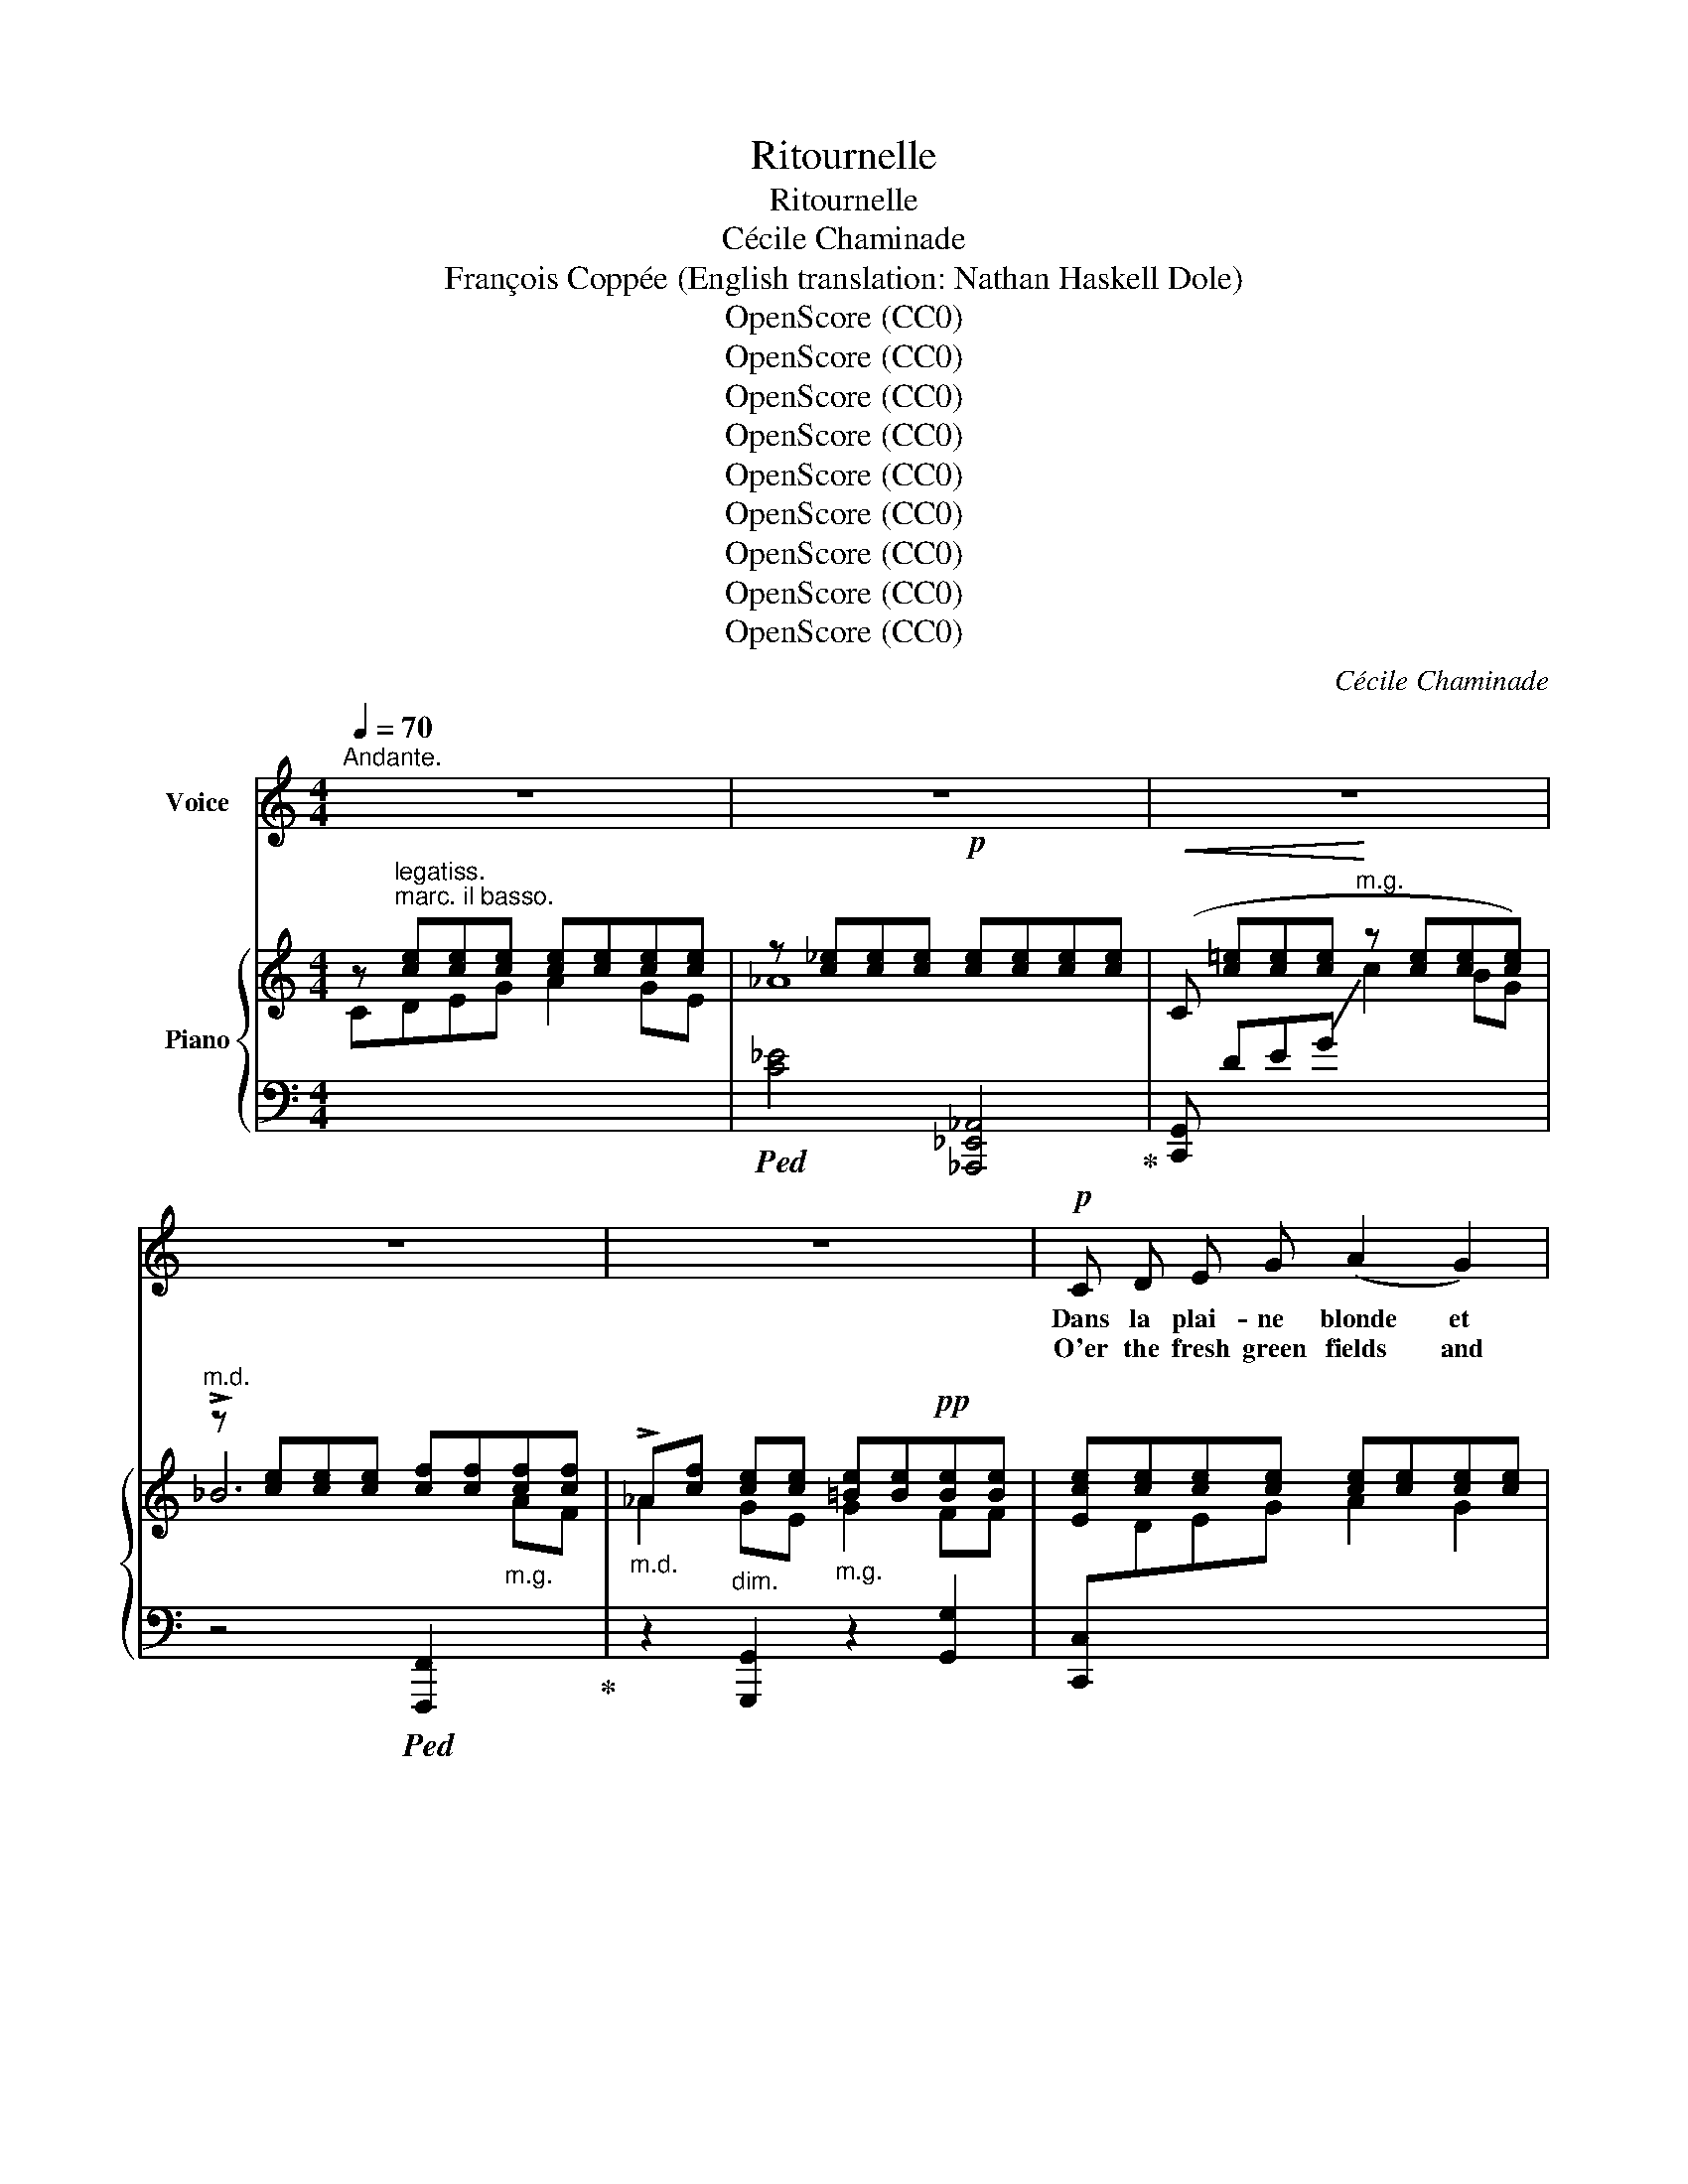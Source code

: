 X:1
T:Ritournelle
T:Ritournelle
T:Cécile Chaminade
T:François Coppée (English translation: Nathan Haskell Dole)
T:OpenScore (CC0)
T:OpenScore (CC0)
T:OpenScore (CC0)
T:OpenScore (CC0)
T:OpenScore (CC0)
T:OpenScore (CC0)
T:OpenScore (CC0)
T:OpenScore (CC0)
T:OpenScore (CC0)
C:Cécile Chaminade
Z:François Coppée
Z:OpenScore (CC0)
%%score ( 1 2 ) { ( 3 5 ) | 4 }
L:1/8
Q:1/4=70
M:4/4
K:C
V:1 treble nm="Voice"
V:2 treble 
V:3 treble nm="Piano"
V:5 treble 
V:4 bass 
V:1
"^Andante." z8 | z8 | z8 | z8 | z8 |!p! C D E G (A2 G2) | (3E D E C4 B,2 | A, B, C D E2 C2 | %8
w: |||||Dans la plai- ne blonde et|sous les al- lé- es,|Pour mieux faire ac- cueil au|
w: |||||O'er the fresh green fields and|down thro' the val- ley|Let us wel- come sum- mer's|
 (3D E C D4 z2 |"^cresc." E F G A B2 c2 | (3c B A (d4 G) z |!f! A2 B2 E E!p! A2- || %12
w: doux mes- si- dor,|Nous i- rons chas- ser les|cho- ses ai- lé- es,|Moi, la strophe, et toi|
w: gold- en de- light,|Cha- sing wing- ed things that|grace- ful- ly dal- ly|I, gay ver- ses, thou|
[M:2/4] A!pp! F (3E D E ||[M:4/4] C4 z4 | z8 ||[K:Ab]"^dolce." E A A A G F (3E C E | %16
w: * le pa- pil- lon|d'or||Et nous choi- si- rous les rou- tes ten-|
w: * the but- ter- fly|bright!||Let us choose the by- ways, shad- y and|
!<(! F2 F2-!<)! F z F F | G F E C B, D2 C | B,4- B, z E2- | E F G A G F (3E C E | F2 F4- F z | %21
w: tan- tes, * Sous les|sau- les gris et près des ro-|seaux, * Pour|_ mieux è- cou- ter les cho- ses chan-|tan- tes, *|
w: lev- el, * Un- der|sil- v'ry wil- lows, by reed- y|dunes; * There|_ to hear all things that sing, gay- ly|rev- el, *|
"^dolce." _G A B _c B A (3G E G | =G2 G4- G z ||[K:C]!p! G G G3 G G2- | %24
w: Pour mieux è- cou- ter les cho- ses chan-|tan- tes; *|Moi, le rythme, et toi,|
w: There to hear all things that sing, gai- ly|rev- el, *|I, sweet  rhythms, and thou|
"^dim."!>(! G2 G2 G2 G!>)! G | G4 z4 | z8 | z8 | z8 | z8 |!p! C D E G A2 G2 | (3E D E (C4 B,2) | %32
w: * le choeur des oi-|seaux.|||||Sui- vant tous les deux les|ri- ves char- mé- es,|
w: * the birds' mer- ry|tunes.|||||As we wan- der by yon|beau- ti- ful riv- er,|
 A, B, C D E2 C2 | (3D E C D4 z2 |!<(! E F G A B2!<)! c2 | (3c B A d4 G z | %36
w: Que le fleu- ve bat de|ses flots par- leurs,|Nous vous trou- ve- rons, cho-|ses par- fu- mé- es,|
w: Whose clear rip- ples break in|mu- si- cal show'rs,|Per- fum'd  things  we'll find for|Love is the giv- er:|
[Q:1/4=72]"^cresc." ^G G[Q:1/4=73] A A[Q:1/4=74] D4[Q:1/4=75] |!f! ^A A B B E4 |!f! c B A E A2 E2 | %39
w: Moi, gla- nant des vers,|toi cueil- lant des fleurs.|Et l'a- mour ser- vant no-|
w: I, a sheaf of rhymes,|thou a bunch of flow'rs!|Love shall be our guide, to|
 (3F G A E4 D2 |!<(! C D E G!<)! c4 |!<(! D E F A!<)! d4 | _e d c G c2 G2 | %43
w: tre fan- tai- si- e,|Fe- ra ce jour là|l'é- té plus char- mant,|Je se- rai po- ète et|
w: tell us his sto- ry;|Sum- mer's  bright- est child|shall this day then glow:|Po- et I shall be, thou|
!p! (3_A _B c!<(! G4 ^F2!<)! |"^marc." =F A G E C2[Q:1/4=72] (D E) | %45
w: toi po- é- si- e,|Tu se- ras plus belle et _|
w: Po- e- sy's glo- ry;|Ev- er fair- er thou, more in|
"^rit."[Q:1/4=68] !breath!G4[Q:1/4=66]"^cresc." G3[Q:1/4=64] G | %46
w: moi plus ai-|
w: love I shall|
[Q:1/4=70]"^a tempo."!f!!<(! G8-!<)![Q:1/4=70]"_a tempo." | G8 | z8 | z8 | z8 | z8 | z8 |] %53
w: \- mant.|||||||
w: grow.|||||||
V:2
 x8 | x8 | x8 | x8 | x8 | x8 | x8 | x8 | x8 | x8 | x8 | x8 ||[M:2/4] x4 ||[M:4/4] x8 | x8 || %15
[K:Ab] x8 | x8 | x8 | x8 | x8 | x8 | x8 | x8 ||[K:C] x8 | x8 | x8 | x8 | x8 | x8 | x8 | x8 | x8 | %32
 x8 | x8 | x8 | x8 | x8 | x8 | x8 | x8 | x8 | x8 | x8 | x8 | x6 DE | G4 x4 | x8 | x8 | x8 | x8 | %50
 x8 | x8 | x8 |] %53
V:3
 z [ce][ce][ce] [ce][ce][ce][ce] | z [c_e][ce][ce]!p! [ce][ce][ce][ce] | %2
!<(! (C [c=e][ce][ce]!<)! z [ce][ce][ce]) |"^m.d." z [ce][ce][ce] [cf][cf]"_m.g."[cf][cf] | %4
"_m.d." !>!_A[cf]"_dim." [ce][ce]"_m.g." [=Be][Be]!pp![Be][Be] | %5
 [Ece][ce][ce][ce] [ce][ce][ce][ce] | ([ce][ce][ce][ce] [ce][ce][ce][ce]) | %7
 ([Acf][Acf][Acf][GBf]) ([Gcg][Gcg][Gce][Gce]) | [GBf][Gce][GBf][GBf] [GBf][GBf][GBf][GBf] | %9
"_cresc." ([Ece][Fce][Gce][Ace] [Bce][Bce][Ace][Ace]) | %10
 ([Gcf][Gcf][Gcf][Gcf] [GBf][GBf][GBf][GBf]) |!mf! [Ad][Ad][B^d][Bd] [Be][Be]!p![A^c][Ac] || %12
[M:2/4] [cf][cf]!pp! [FGB][FGB] ||[M:4/4] (C [ce][ce][ce] [ce][ce][ce][ce]) | %14
 z [c_e][ce][ce] [ce][ce][ce][ce] ||[K:Ab] ([ce][ce][ce][ce] [ce][ce][ce][ce]) | %16
 ([A=B=d][ABd][ABd][ABd] [ABd][ABd][ABd][ABd]) | (!>!G [Ace][Ace][Ace] [Adf][Adf][Adf][Adf]) | %18
!>(! ([Ad_f][Adf][Adf]!>)![Adf] [Gde][Gde][Gde][Gde]) | ([Ace][ce][ce][ce] [ce][ce][ce][ce]) | %20
 ([A_c=d][Acd][Acd][Acd] [Acd][Acd][Acd][Acd]) | (!>!_G [_ce_g][eg][eg] [eg][eg][eg][eg]) | %22
 =G[=B=d=f][Bdf][Bdf] [Bdf][Bdf][=c=e][ce] || %23
[K:C]!pp! ([Bd][Bd][ce][ce]) ([Bd][Bd] (3[ce][Bd][ce]) | ([Bd][Bd][ce][ce] [cf][cf][Bd][Bd]) | %25
 ([Ece][ce][ce][ce] [ce][ce][ce][ce]) | z [c_e][ce][ce] [ce][ce][ce][ce] | %27
!<(! (C[c=e][ce][ce]!<)! z [ce][ce][ce]) | z [ce][ce][ce] [cf][cf]"_m.g."[cf][cf] | %29
 _A[cf][ce][ce]"_m.g." [=Be][Be]!pp![Be][Be] |!p! ([Ece][ce][ce][ce] [ce][ce][ce][ce]) | %31
 ([ce][ce][ce][ce] [ce][ce][ce][ce]) | ([Acf][Acf][Acf][Acf] [Gcg][Gcg][Gce][Gce]) | %33
 ([GBf][Gce][GBf][GBf] [GBf][GBf][GBf][GBf]) | %34
!<(! ([Ece][Fce][Gce][Ace] [Bce]!<)![Bce][Ace][Ace]) | [Gcf][Gcf][Gcf][Gcf] [GBf][GBf][GBf][GBf] | %36
"_cresc." [^G^B][GB][A^c][Ac] [Ad][Ad][Ad][Ad] |!f! [^A^^c][Ac][=B^d][Bd] [Be][Be][Be][Be] | %38
!f! [E=ce][EBe][EAe][Ee] [EAe][EAe][CE=G][CEG] | %39
 [B,FG][B,FG][B,EG][B,EG] [B,EG][B,EG][B,DG][B,DG] | %40
 [G,CG][G,CG][G,CG][G,CG]"_cresc." [A,CEA][A,CEA][A,CEA][A,CEA] | %41
 [A,DFA][A,DFA][A,DFA][A,DFA] [B,DFB][B,DFB][B,DFB][B,DFB] | %42
"_dim." [_EG_e][EGd][EGc]G [Gc][Gc][EG_B][EGB] | %43
!p! [_A,D_A][A,DA]!<(![A,DG][A,DG] [A,DG][A,DG][=A,_E^F][A,EF]!<)! | [B,=F][B,=A][C-G][C=E] C2 DE | %45
 [A,CF]4"_cresc." [G,B,E]2 [F,B,D]2 |!ff! [cec'][Bb][Aa][Ee] [Aa]2 e2 | (3[FBf][Gg][=A=a] e4 d2 | %48
 (!arpeggio!cBAE) G4 | !>![A,CF]4 [G,B,E]2 [F,B,D]2 | ([E,C][G,D][CE][DG] [EA]2) [DG]2 | %51
 (3EDE !-(![E,C]4[I:staff +1] !-)![D,G,]2 | [G,,C,E,]6[I:staff -1] z2 |] %53
V:4
[I:staff -1] C"^legatiss.\nmarc. il basso."DEG A2 GE | %1
!ped![I:staff +1] [C_E]4 [_A,,,_E,,_A,,]4!ped-up! | [C,,G,,] DE!-(!G"^m.g."[I:staff -1] !-)!c2 BG | %3
[I:staff +1] z4!ped! [F,,,F,,]2[I:staff -1] AF!ped-up! |[I:staff +1] z2 [G,,,G,,]2 z2 [G,,G,]2 | %5
 [C,,C,][I:staff -1]DEG A2 G2 | (3EDE C4 !-(!B,2 |[I:staff +1] !-)!A,B,CD E2 D2 | (3DEC D2- D4 | %9
 z4 [G,,,G,,]4 | D4 G,4 | FF[B,^F][B,F] [E^G][EG]=GG ||[M:2/4] =F2 [G,,,G,,]2 || %13
[M:4/4] ([C,,C,] DEG A2 GE) |!ped! [C_E]4 [_A,,,_E,,_A,,]4!ped-up! ||[K:Ab] EA A2 GF (3ECE | %16
 F2 F4 F2 |!ped! !>![E,,,E,,] FEC!ped-up! B, D2 C | B,4 [E,,E,]4 | %19
!ped! [A,,,A,,] FGA!ped-up! GF (3ECE | F2 F4 F2 | %21
!ped! !>![_G,,,_G,,][K:treble] (AB_c!ped-up! BA (3_GEG) | %22
[K:bass] z2!ped! (=G,,,2 =G,,2 =G,2)!ped-up! || %23
[K:C] [FG]"^legatiss."[FG][EG][EG] [FG][FG][EG][EG] | [FG][FG][EG][EG] [DA][DA][G,F][G,F] | %25
!ped!!p! [C,,C,]"^dolce marc."[I:staff -1]DEG!ped-up! A2 GE | %26
!ped![I:staff +1] [C_E]4 [_A,,,_E,,_A,,]4!ped-up! |!ped! [C,,G,,][I:staff -1]DEG c2!ped-up! BG | %28
[I:staff +1] z4!ped! !>![F,,,F,,]2[I:staff -1] AF!ped-up! | %29
[I:staff +1] z2!ped! [G,,,G,,]2 x2!ped-up! [G,,G,]2 | [C,,C,][I:staff -1]DEG A2 !-(!G2 | %31
[I:staff +1] (3(!-)!EDE) C4 B,2 | A,B,CD E2 C2 | (3(DEC) D2- D4 | z4 !>![G,,,G,,]4 | D4 G,4 | %36
 ^DD[A,E][A,E] [=D^F][DF][DF][DF] | ^EE[B,^F][B,F] [=E^G][EG][EG][EG] | %38
 !>![=G,,,=G,,]!>!E, (3!>!F,!>!^F,!>!G, !>!=C2 [G,,,G,,]2 | %39
 [G,,D,][G,,D,][G,,E,][G,,E,] [G,,F,][G,,F,][G,,F,][G,,F,] | %40
 [G,,E,][G,,E,][G,,E,][G,,E,] [G,,E,]2 [G,,,G,,]2 | %41
 [G,,F,][G,,F,][G,,F,][G,,F,] !arpeggio![G,,_A,]2 !>![G,,,G,,]2- | %42
 [G,,,G,,]!>!G, (3!>!_A,!>!=A,!>!_B, !>!_E2 [_E,,,_E,,]2 | %43
 [_E,,_B,,F,][E,,B,,F,][E,,B,,][E,,B,,] B,,B,,C,C, |"^marc." [G,,,G,,] F,(=E,C,) [=A,,E,]2 z2 | %45
"^rit." D,,4 [G,,,G,,]4 | %46
!ped! [C,,,C,,]!>!E, (3!>!F,!>!^F,!>!G, !>!C [G,,,G,,] [E,G,^A,^C][E,G,A,C]!ped-up! | %47
 [D,B,][D,B,][E,B,][E,B,] [=F,B,][F,B,][F,B,][F,B,] |!f! !arpeggio![A,,E,C]4 [E,,C,]3 E, | %49
 !>!G,4!p! [G,,,G,,]4 |!pp! ([C,,,C,,][C,,G,,][C,,G,,][C,,G,,] [C,,G,,][C,,G,,][C,,G,,][C,,G,,]) | %51
 ([C,,G,,][C,,G,,][C,,G,,][C,,G,,] [C,,G,,][C,,G,,][C,,G,,][C,,G,,]) | %52
!ped! [C,,,C,,]6!ped-up! z2 |] %53
V:5
 x8 | _A8 | x8 | !>!_B6 x2 | _A2 GE G2 FF | x8 | x8 | x8 | x8 | x8 | x8 | x8 ||[M:2/4] x4 || %13
[M:4/4] x8 | _A8 ||[K:Ab] x8 | x8 | x8 | x8 | x8 | x8 | x8 | G2 x6 ||[K:C] x8 | x8 | x8 | !>!_A8 | %27
 x8 | !>!_B6 x2 | _A2 GE G2 FF | x8 | x8 | x8 | x8 | x8 | x8 | x8 | x8 | x8 | x8 | x8 | x8 | x8 | %43
 x8 | x8 | x8 | x6 [E^A][EA] | x2 [EB][EB] [EB][EB][DB][DB] | E4 CB,A, z | x8 | x8 | CG, x6 | x8 |] %53

